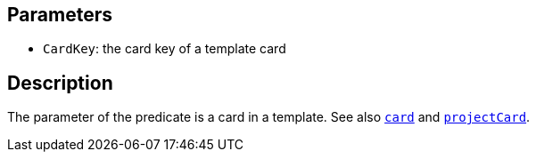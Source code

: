== Parameters

* `CardKey`: the card key of a template card

== Description

The parameter of the predicate is a card in a template. See also xref:docs_y8ridd4m.adoc[`card`] and xref:docs_jhpsf6wq.adoc[`projectCard`].